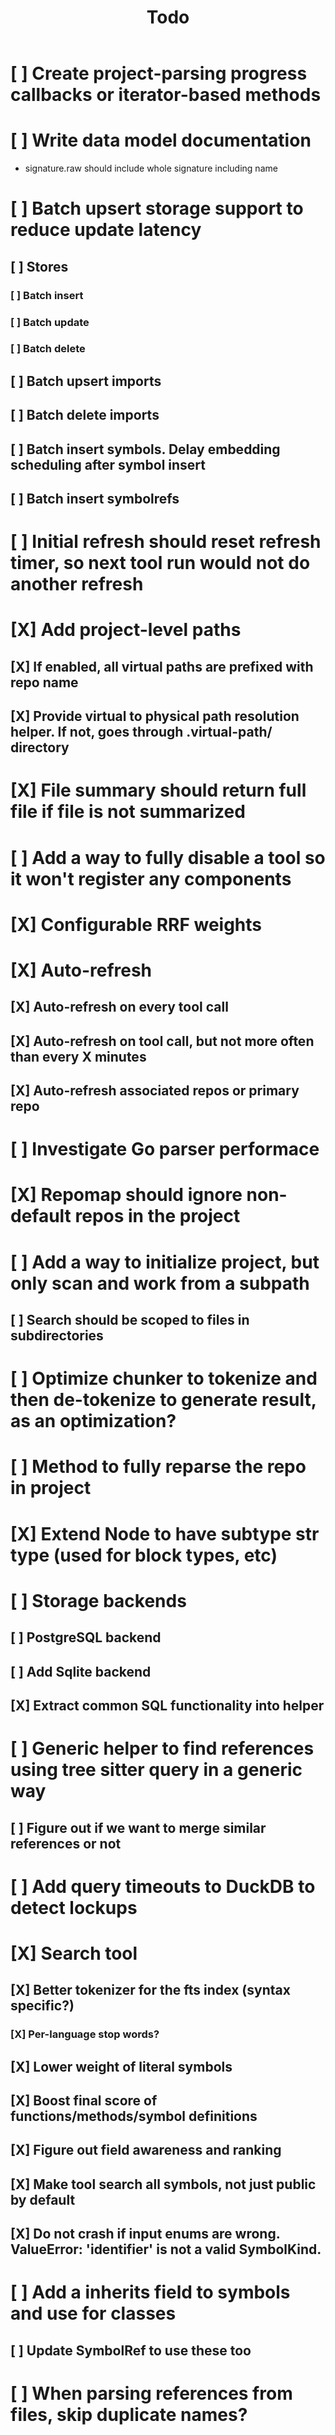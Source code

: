 #+title: Todo
* [ ] Create project-parsing progress callbacks or iterator-based methods
* [ ] Write data model documentation
- signature.raw should include whole signature including name
* [ ] Batch upsert storage support to reduce update latency
** [ ] Stores
*** [ ] Batch insert
*** [ ] Batch update
*** [ ] Batch delete
** [ ] Batch upsert imports
** [ ] Batch delete imports
** [ ] Batch insert symbols. Delay embedding scheduling after symbol insert
** [ ] Batch insert symbolrefs
* [ ] Initial refresh should reset refresh timer, so next tool run would not do another refresh
* [X] Add project-level paths
** [X] If enabled, all virtual paths are prefixed with repo name
** [X] Provide virtual to physical path resolution helper. If not, goes through .virtual-path/ directory
* [X] File summary should return full file if file is not summarized
* [ ] Add a way to fully disable a tool so it won't register any components
* [X] Configurable RRF weights
* [X] Auto-refresh
** [X] Auto-refresh on every tool call
** [X] Auto-refresh on tool call, but not more often than every X minutes
** [X] Auto-refresh associated repos or primary repo
* [ ] Investigate Go parser performace
* [X] Repomap should ignore non-default repos in the project
* [ ] Add a way to initialize project, but only scan and work from a subpath
** [ ] Search should be scoped to files in subdirectories
* [ ] Optimize chunker to tokenize and then de-tokenize to generate result, as an optimization?
* [ ] Method to fully reparse the repo in project
* [X] Extend Node to have subtype str type (used for block types, etc)
* [ ] Storage backends
** [ ] PostgreSQL backend
** [ ] Add Sqlite backend
** [X] Extract common SQL functionality into helper
* [ ] Generic helper to find references using tree sitter query in a generic way
** [ ] Figure out if we want to merge similar references or not
* [ ] Add query timeouts to DuckDB to detect lockups
* [X] Search tool
** [X] Better tokenizer for the fts index (syntax specific?)
*** [X] Per-language stop words?
** [X] Lower weight of literal symbols
** [X] Boost final score of functions/methods/symbol definitions
** [X] Figure out field awareness and ranking
** [X] Make tool search all symbols, not just public by default
** [X] Do not crash if input enums are wrong. ValueError: 'identifier' is not a valid SymbolKind.
* [ ] Add a inherits field to symbols and use for classes
** [ ] Update SymbolRef to use these too
* [ ] When parsing references from files, skip duplicate names?
* [ ] Add a way to override file mapping. For example, .h might point to C or ObjC parser.
* [X] Move some tool parameters to project settings
* [ ] Language support
** [ ] Text
*** [ ] Recursive splitter by paragraph and then sentence-based splitters.
** [X] Markdown
** [-] Python
*** [X] Test module path resolution
*** [X] Fix to_package_path for python
        to_package_path='os', for 'os.path.join'
*** [ ] Fix summary generator to not include module docstring if level is short summary - add special handling to _handle_expression_string and new node type for documentation
*** [X] Add support for for_statement, raise_statement, with_statement
** [X] Golang
*** [X] When parsing golang methods, link these symbols back to structure that should be defined in the same package.
*** [X] Refactror node parser to return nodes like python and typescript parsers
*** [X] Generics
*** [X] Add support for multi-module projects with nested go.mod
** [-] TypeScript
*** [X] Reference parsing
*** [X] Generics
*** [X] Namespaces
*** [X] CommonJS imports and exports
*** [X] Modules
*** [ ] Declare
*** [ ] Test module path resolution
*** [ ] Include extends type to ref results
*** [X] React TSX support
** [X] JavaScript
*** [X] Add support for member_expression, empty_statement node type
*** [X] Add support for statement_block, string, ternary_expression
*** [X] Do not warn on empty_statement
*** [X] Add support for ternary_expression
*** [X] Add support for call_expression
** [ ] HTML
** [ ] C
** [ ] C#
** [ ] Java
*** [X] Fix docstring identation for methods
*** [ ] Generics
*** [X] Fix enum parsing - methods/constructor should be correctly handled, currently included as literals
*** [X] Add support for module_declaration
module io.netty.testsuite_jpms.main {\n    requires io.netty.common;\n    requires io.netty.buffer;\n    requires io.netty.codec;\n    requires io.netty.codec.http;\n    requires io.netty.handler;\n    requires transitive io.netty.pkitesting;\n    requires io.netty.transport;\n    requires io.netty.transport.classes.kqueue;\n    requires io.netty.transport.classes.epoll;\n    requires io.netty.transport.classes.io_uring;\n    requires io.netty.tcnative.classes.openssl;\n    requires io.netty.codec.http3;\n    requires io.netty.codec.classes.quic;\n    requires org.bouncycastle.provider;\n}
*** [ ] Add SymbolRef extraction: calls, generic type usage, inheritance
*** [X] Interfaces
*** [X] Annotations
* [ ] A server with simple API to insert embedding value for a hash and get multiple embedding values for a hash (share embeddings with a team)
* [ ] Documentation generator
* [ ] CI/CD pipeline
* [ ] Do not refresh DuckDB index if project did not change
* [ ] Improve node search
** [ ] Add reranking model support
* [ ] Validate traversal logic to ensure we can not go outside of the project directory.
* [ ] Search to support exclude. For example - tests
* [ ] Golang summary optimizations - group multiple var/const definitions into a single block to save on tokens
* [ ] When including child symbols, pass visibility mode from parent query. Do not include private methods for publicly requested symbols.
* [ ] Add git support
** [ ]  Use git to quickly find what files have changed?
* [X] Debug search quality
* [ ] Rename symbols to nodes
* [X] Move data helpers out of data.py
* [X] Introduce concept of project which is a collection of repositories
** [X] Create virtual path for other repos
** [X] Boost default file suggestions in search, make it configurable
* [X] Fix mypy warnings
* [X] Repomap tool
** [X] Should only look for exported symbols
* [X] Update chat example to use litellm instead of OpenAI API directly
* [X] Cache improvements
** [X] Collect and mass-update embeddings that were recently used
** [X] Add lifecycle rules to cleanup old unused embeddings
* [X] Embedding calculation should include docstring and prior comment
* [X] Add dedicated single-thread worker for DuckDB to work around its thread handling.
* [X] Define the meaning of to_package_path for ParsedSymbolRef (virtual path, physical path, etc)
* [X] No packages should be created for text/rest files
* [X] Embedding priority mode does not run them first
* [X] Delay embeddings calculation until project parsing has finished to unblock token counts
* [X] Refactor symbols
** [X] Everything is a symbol
** [X] Update symbol upsert to work without key. If key is not set, then do matching by content.
** [X] Do insert/delete instead of update?
** [X] Rename to Node
* [X] MCP server
* [X] Add support for Python del_statement, if statement, etc.
* [X] Add infra to maintain in-memory tools like RepoMap
** [X] Enable/Disable tools configuration flag
* [X] Figure out lockup in filelist tool
* [X] DuckDB concurrent writes problem when updating vectors: duckdb.duckdb.TransactionException: TransactionContext Error: Failed to commit: write-write conflict on key
* [X] Only include mentioned symbols in repomap instead of file summary?
* [X] Configuration object
* [X] Measure startup time
* [X] Measure time it takes to process file, a batch of files, etc
* [X] Rewrite SQL backends to use PyPika
* [X] Add public OpenAI API call definitions for existing tools
* [X] Add language to symbol and use it find parser when generating a summary
* [X] Fix python decorators to be included in raw symbol output
* [X] Implement recursive parsing function. Do not parse the file if it's hash did not change.
* [X] Add data access helper that reads file from data store along with all symbols
* [X] Add a helper to resolve import edge dependencies
* [X] Need to delete files, packages, symbols, etc that are no longer exist on the disk
* [X] Create helper methods to return models from parser objects
* [X] Fix _resolve_to_package_id to use data repository
* [X] Figure out a way to call functions for language parsers after finishing parsing files
* [X] Get rid of symbol hashes for short (all?) symbols - just check the body.
* [X] Add a flag to mark symbols as exported instead of treating them as public
* [X] Summary mode where parent symbols are also included
* [X] Move parse() implementation to AbstractCodeparser. Allow to customize.
* [X] Expose a helper method in Project class to calculate embedding for the arbitrary search term
* [X] Better in-memory vector index for faster lookups
* [X] Separate embeddings from primary data store
* [X] Create a helper that generates a summary view of a file
* [X] Tools
** [X] File list
** [X] Summary lists
- Takes a list of file paths or packages
- Returns summary views of files
** [X] Get full files
- A list of files
** [X] Search through symbols
- Needle
- Result list
* [X] Figure out a way to update embeddings in background
* [X] Add embedding value caching
** [X] A shared cross-project table
* [X] Do not warn on python pass_statement
* [X] Add support for FTS when embedding search is not feasible
* [X] Even if file can not be parsed, store information about it in the database
* [X] When reparsing file and symbols did not change - do not recalculate embeddings
* [X] Build a tool that provides recommendations for a list of files/packages by applying PageRank algorithm to dependencies.
* [X] Add package_id to symbols to speed up search
* [X] Add caching for go.mod at project level to avoid loading it for each and every Go file
* [X] Figure out a way to have a single query parameter that searches code by embedding and documentation. Idea: calculate embedding vector for commend/docstring and use that instead of FTS. Fallback to FTS if embeddings are not enabled.
* [X] Add symbol search test
* [X] Python parser should preserve decorators when parsing symbols. Extend model to collect decorators and store them in model.
* [X] Python parser does not parse symbols of decorated methods
* [X] Search for public symbols by default
* [X] Recommendation engine
** [X] Store all references for each file
- New model
- Include import information, if it can be resolved
** [X] Create in-memory NetworkX graph
- Add all project public symbols and all references
- Implement ranking algorithm to find recommendations
** [X] Figure out incremental graph updates
** [X] Create a tool that takes in file paths, query, runs above algorithm
* [X] Create a simple web ui to navigate project database
* [X] Add a way to destroy the project. This should also shutdown/stop embedding worker.
** [X] Add a destory() method to embedding worker
* [X] Strip spaces from multi-line commends, but recover when generating summaries
* [X] Instead of having multiple flags for summary/full/none, add enum to tools
* [X] If embedding model for the vector does not match current embedding model - either update OR skip
* [X] Find a way to de-dupe embedding queue to avoid calculating vectors multiple times
* [X] Move file summary helper out of tools
* [X] Better lookup with filters methods in data layer, similar to symbol search instead of dedicated methods.
* [X] Compress long symbol bodies
